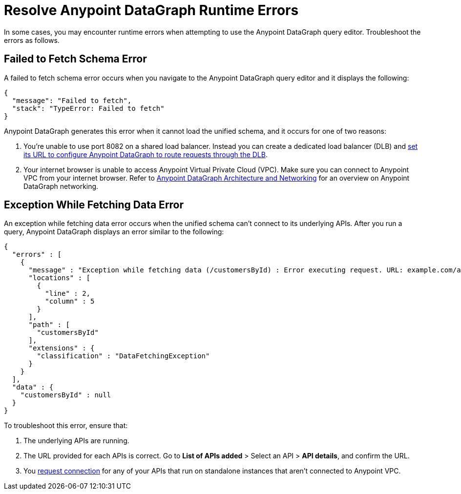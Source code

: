 = Resolve Anypoint DataGraph Runtime Errors

In some cases, you may encounter runtime errors when attempting to use the Anypoint DataGraph query editor. Troubleshoot the errors as follows.

== Failed to Fetch Schema Error

A failed to fetch schema error occurs when you navigate to the Anypoint DataGraph query editor and it displays the following:

....
{
  "message": "Failed to fetch",
  "stack": "TypeError: Failed to fetch"
}
....

Anypoint DataGraph generates this error when it cannot load the unified schema, and it occurs for one of two reasons:

. You’re unable to use port 8082 on a shared load balancer. Instead you can create a dedicated load balancer (DLB) and xref:hosting-options.adoc#set-a-dedicated-load-balancer-url-for-anypoint-datagraph[set its URL to configure Anypoint DataGraph to route requests through the DLB].
. Your internet browser is unable to access Anypoint Virtual Private Cloud (VPC). Make sure you can connect to Anypoint VPC from your internet browser. Refer to xref:hosting-options.adoc#anypoint-datagraph-architecture-and-networking[Anypoint DataGraph Architecture and Networking] for an overview on Anypoint DataGraph networking.

== Exception While Fetching Data Error

An exception while fetching data error occurs when the unified schema can't connect to its underlying APIs. After you run a query, Anypoint DataGraph displays an error similar to the following:

....
{
  "errors" : [
    {
      "message" : "Exception while fetching data (/customersById) : Error executing request. URL: example.com/apiA/customers/id0 Message: Connection refused (Connection refused)",
      "locations" : [
        {
          "line" : 2,
          "column" : 5
        }
      ],
      "path" : [
        "customersById"
      ],
      "extensions" : {
        "classification" : "DataFetchingException"
      }
    }
  ],
  "data" : {
    "customersById" : null
  }
}
....

To troubleshoot this error, ensure that:

. The underlying APIs are running.
. The URL provided for each APIs is correct. Go to *List of APIs added* > Select an API > *API details*, and confirm the URL.
. You https://docs.mulesoft.com/runtime-manager/to-request-vpc-connectivity[request connection^] for any of your APIs that run on standalone instances that aren’t connected to Anypoint VPC.
